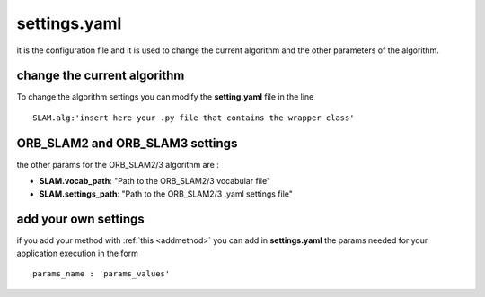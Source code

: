 =======================
settings.yaml
=======================
.. _settings:

it is the configuration file and it is used to change the current algorithm and the other parameters of the algorithm.

----------------------------
change the current algorithm
----------------------------

To change the algorithm settings you can modify the **setting.yaml** file in the line ::

    SLAM.alg:'insert here your .py file that contains the wrapper class'

---------------------------------
ORB_SLAM2 and ORB_SLAM3 settings
---------------------------------

the other params for the ORB_SLAM2/3 algorithm are :

- **SLAM.vocab_path**: "Path to the ORB_SLAM2/3 vocabular file"
- **SLAM.settings_path**: "Path to the ORB_SLAM2/3 .yaml settings file"

---------------------------------
add your own settings
---------------------------------

if you add your method with :ref:`this <addmethod>` you can add in **settings.yaml** the params needed for your application execution in the form ::

    params_name : 'params_values'
